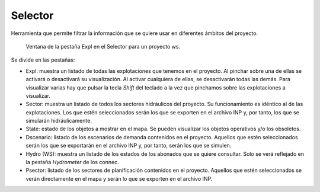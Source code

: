 .. _dialog-selector:

========
Selector
========

Herramienta que permite filtrar la información que se quiere usar en diferentes ámbitos del proyecto.

.. figure:: img/basic/selector-expl.png

    Ventana de la pestaña Expl en el Selector para un proyecto ws.

Se divide en las pestañas:

- Expl: muestra un listado de todas las explotaciones que tenemos en el proyecto. Al pinchar sobre una de ellas se activará o desactivará su visualización.
  Al activar cualquiera de ellas, se desactivarán todas las demás. Para visualizar varias hay que pulsar la tecla *Shift* del teclado a la vez que pinchamos sobre las explotaciones a visualizar.
- Sector: muestra un listado de todos los sectores hidráulicos del proyecto. Su funcionamiento es idéntico al de las explotaciones.
  Los que estén seleccionados serán los que se exporten en el archivo INP y, por tanto, los que se simularán hidráulicamente.
- State: estado de los objetos a mostrar en el mapa. Se pueden visualizar los objetos operativos y/o los obsoletos.
- Dscenario: listado de los escenarios de demanda contenidos en el proyecto. Aquellos que estén seleccionados serán los que se exportarán en el archivo INP y, por tanto, serán los que se simulen.
- Hydro (WS): muestra un listado de los estados de los abonados que se quiere consultar. Solo se verá reflejado en la pestaña *Hydrometer* de los connec.
- Psector: listado de los sectores de planificación contenidos en el proyecto. Aquellos que estén seleccionados se verán directamente en el mapa y serán lo que se exporten en el archivo INP.


